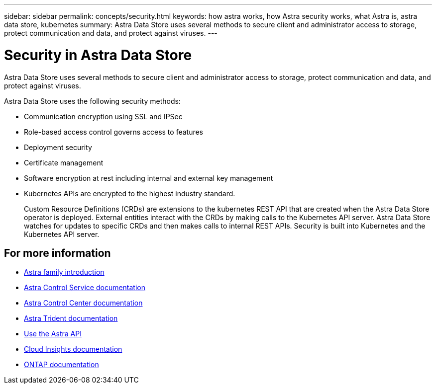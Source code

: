---
sidebar: sidebar
permalink: concepts/security.html
keywords: how astra works, how Astra security works, what Astra is, astra data store, kubernetes
summary: Astra Data Store uses several methods to secure client and administrator access to storage, protect communication and data, and protect against viruses.
---

= Security in Astra Data Store
:hardbreaks:
:icons: font
:imagesdir: ../media/concepts/

Astra Data Store uses several methods to secure client and administrator access to storage, protect communication and data, and protect against viruses.

Astra Data Store uses the following security methods:

* Communication encryption using SSL and IPSec
* Role-based access control governs access to features
* Deployment security
* Certificate management
* Software encryption at rest including internal and external key management
* Kubernetes APIs are encrypted to the highest industry standard.
+
Custom Resource Definitions (CRDs) are extensions to the kubernetes REST API that are created when the Astra Data Store operator is deployed. External entities interact with the CRDs by making calls to the Kubernetes API server. Astra Data Store watches for updates to specific CRDs and then makes calls to internal REST APIs. Security is built into Kubernetes and the Kubernetes API server.



== For more information

* https://docs.netapp.com/us-en/astra-family/intro-family.html[Astra family introduction^]
* https://docs.netapp.com/us-en/astra/index.html[Astra Control Service documentation^]
* https://docs.netapp.com/us-en/astra-control-center/[Astra Control Center documentation^]
* https://docs.netapp.com/us-en/trident/index.html[Astra Trident documentation^]
* https://docs.netapp.com/us-en/astra-automation/index.html[Use the Astra API^]
* https://docs.netapp.com/us-en/cloudinsights/[Cloud Insights documentation^]
* https://docs.netapp.com/us-en/ontap/index.html[ONTAP documentation^]
